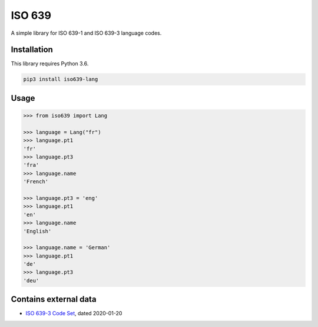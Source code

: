 ISO 639
======

A simple library for ISO 639-1 and ISO 639-3 language codes.


Installation
------------

This library requires Python 3.6. 

.. code:: sh

    pip3 install iso639-lang


Usage
-----

.. code-block:: python

    >>> from iso639 import Lang

    >>> language = Lang("fr")
    >>> language.pt1
    'fr'
    >>> language.pt3
    'fra'    
    >>> language.name
    'French'   

    >>> language.pt3 = 'eng'
    >>> language.pt1
    'en'    
    >>> language.name
    'English' 

    >>> language.name = 'German'
    >>> language.pt1
    'de'
    >>> language.pt3
    'deu'    


Contains external data
----------------------

- `ISO 639-3 Code Set`_, dated 2020-01-20

.. _ISO 639-3 Code Set: https://iso639-3.sil.org/sites/iso639-3/files/downloads/iso-639-3.tab

